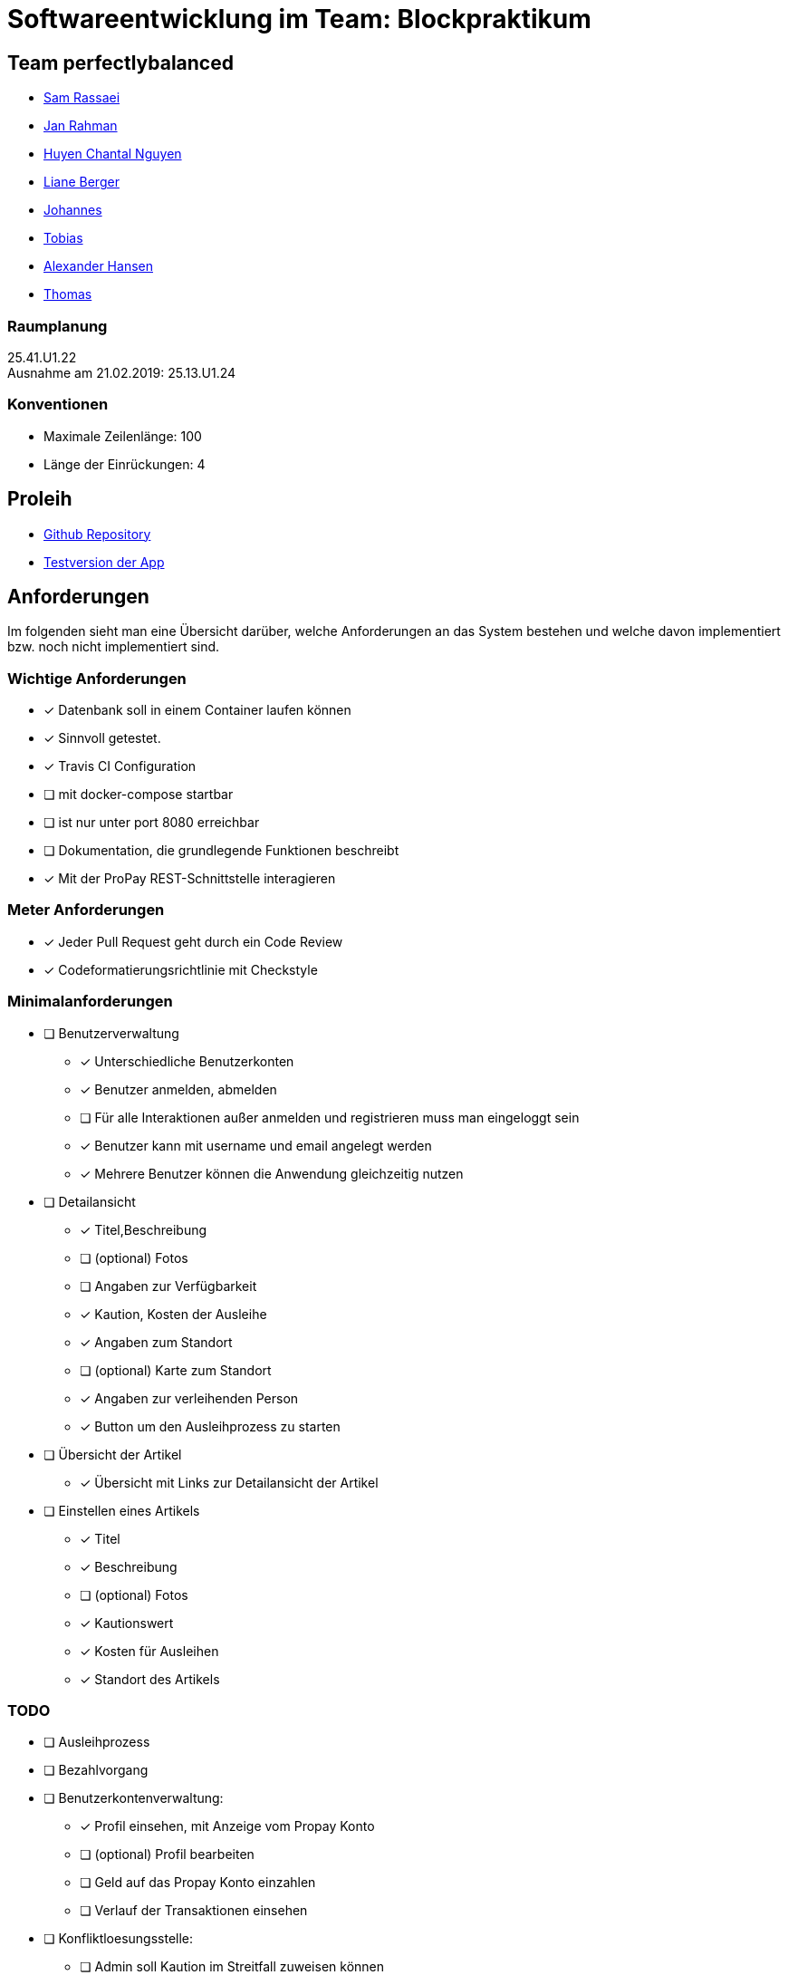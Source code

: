 = Softwareentwicklung im Team: Blockpraktikum
:icons: font

== Team perfectlybalanced
- mailto:sam.rassaei@hhu.de[Sam Rassaei]
- mailto:jan.rahman@hhu.de[Jan Rahman]
- mailto:hungu105@hhu.de[Huyen Chantal Nguyen]
- mailto:liber112@uni-duesseldorf.de[Liane Berger]
- mailto:jofus100@hhu.de[Johannes]
- mailto:tobias.porzelt@uni-duesseldorf.de[Tobias]
- mailto:alexander.hansen@hhu.de[Alexander Hansen]
- mailto:thbar105@uni-duesseldorf.de[Thomas]

=== Raumplanung
25.41.U1.22 +
Ausnahme am 21.02.2019: 25.13.U1.24

=== Konventionen
- Maximale Zeilenlänge: 100
- Länge der Einrückungen: 4

== Proleih
- https://github.com/hhu-propra2/abschlussprojekt-perfectlybalanced[Github Repository]
- https://propra-proleih.herokuapp.com/[Testversion der App]

== Anforderungen
Im folgenden sieht man eine Übersicht darüber, welche Anforderungen an das System bestehen
und welche davon implementiert bzw. noch nicht implementiert sind.


=== Wichtige Anforderungen
* [x] Datenbank soll in einem Container laufen können
* [x] Sinnvoll getestet.
* [x] Travis CI Configuration
* [ ] mit docker-compose startbar
* [ ] ist nur unter port 8080 erreichbar
* [ ] Dokumentation, die grundlegende Funktionen beschreibt
* [x] Mit der ProPay REST-Schnittstelle interagieren


=== Meter Anforderungen
* [x] Jeder Pull Request geht durch ein Code Review
* [x] Codeformatierungsrichtlinie mit Checkstyle


=== Minimalanforderungen
* [ ] Benutzerverwaltung
** [x] Unterschiedliche Benutzerkonten
** [x] Benutzer anmelden, abmelden
** [ ] Für alle Interaktionen außer anmelden und registrieren muss man eingeloggt sein
** [x] Benutzer kann mit username und email angelegt werden
** [x] Mehrere Benutzer können die Anwendung gleichzeitig nutzen
* [ ] Detailansicht
** [x] Titel,Beschreibung
** [ ] (optional) Fotos
** [ ] Angaben zur Verfügbarkeit
** [x] Kaution, Kosten der Ausleihe
** [x] Angaben zum Standort
** [ ] (optional) Karte zum Standort
** [x] Angaben zur verleihenden Person
** [x] Button um den Ausleihprozess zu starten
* [ ] Übersicht der Artikel
** [x] Übersicht mit Links zur Detailansicht der Artikel
* [ ] Einstellen eines Artikels
** [x] Titel
** [x] Beschreibung
** [ ] (optional) Fotos
** [x] Kautionswert
** [x] Kosten für Ausleihen
** [x] Standort des Artikels


=== TODO
* [ ] Ausleihprozess
* [ ] Bezahlvorgang
* [ ] Benutzerkontenverwaltung:
** [x] Profil einsehen, mit Anzeige vom Propay Konto
** [ ] (optional) Profil bearbeiten
** [ ] Geld auf das Propay Konto einzahlen
** [ ] Verlauf der Transaktionen einsehen
* [ ] Konfliktloesungsstelle:
** [ ] Admin soll Kaution im Streitfall zuweisen können
* [ ] ProPay
** [x] ProPay muss per Docker als Service eingebunden sein

==== Optionale Erweiterungen
** [ ] Suche bzw. Filter um Artikel zu suchen
** [ ] Karte anzeigen mit Artikeln um zu sehen was es in der Naehe zum leihen gibt.
